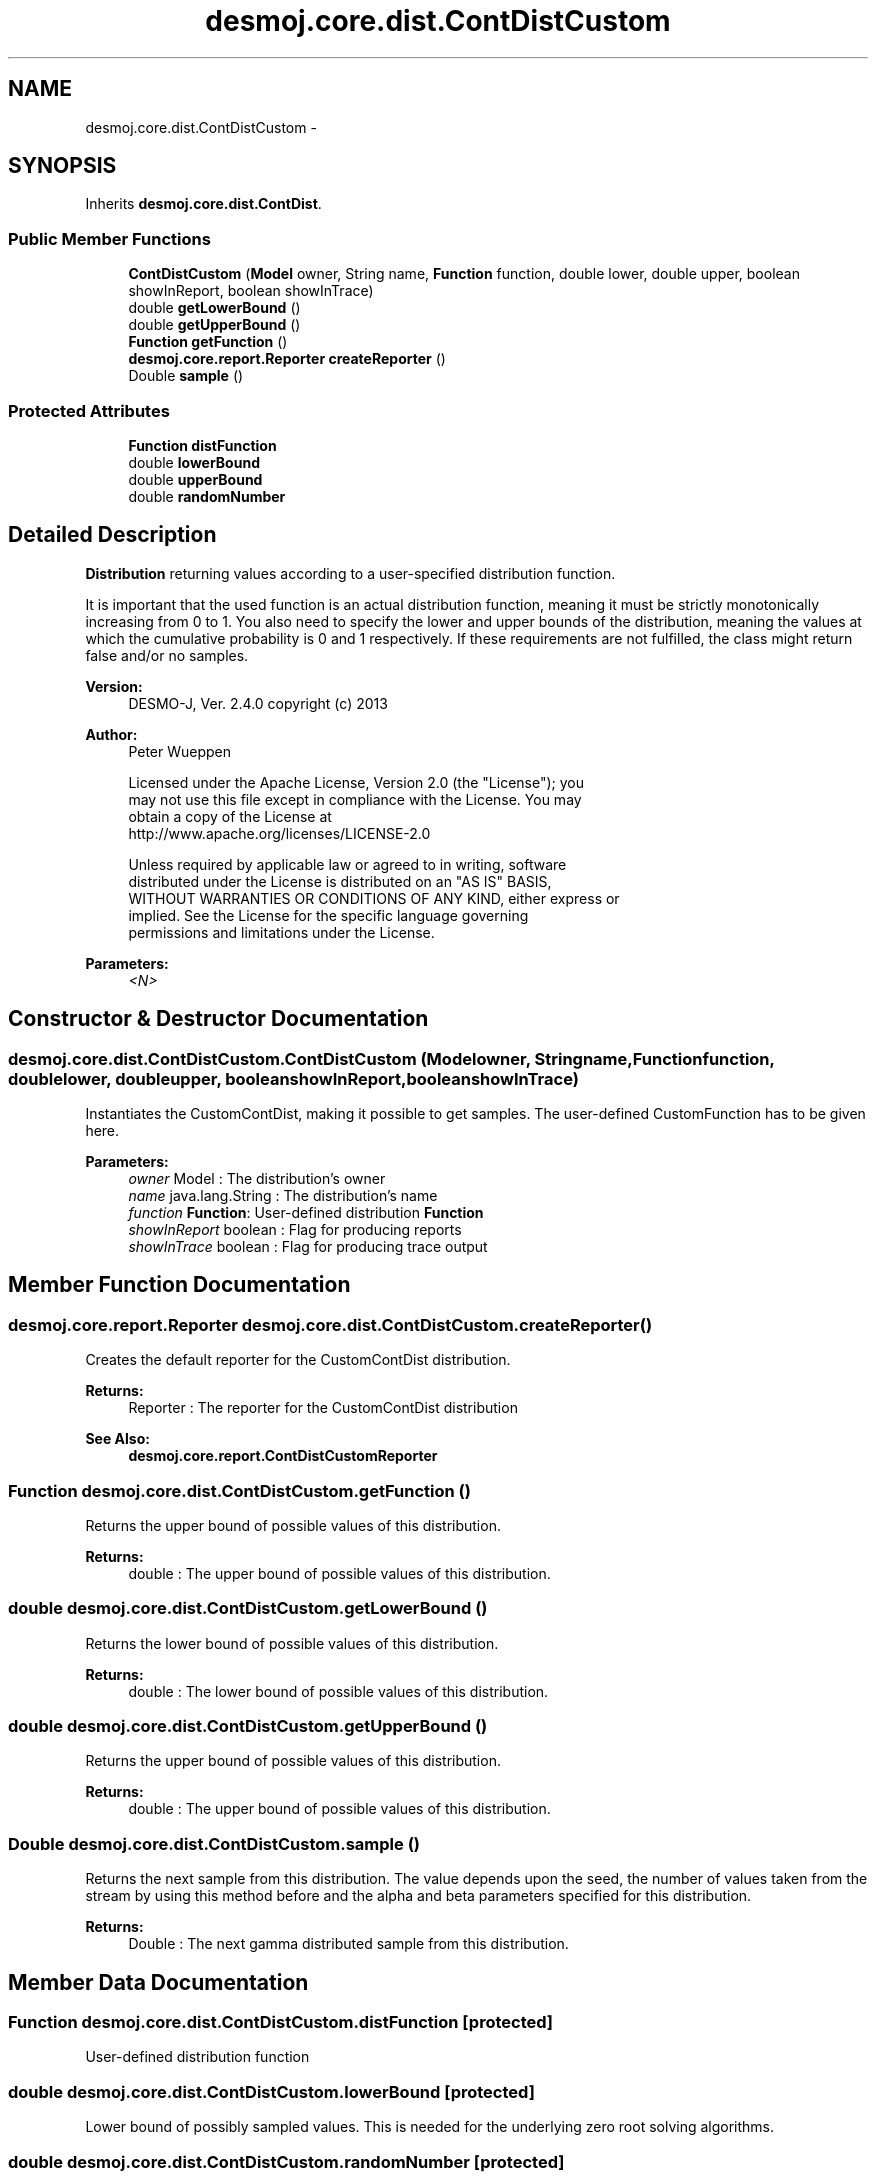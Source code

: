.TH "desmoj.core.dist.ContDistCustom" 3 "Wed Dec 4 2013" "Version 1.0" "Desmo-J" \" -*- nroff -*-
.ad l
.nh
.SH NAME
desmoj.core.dist.ContDistCustom \- 
.SH SYNOPSIS
.br
.PP
.PP
Inherits \fBdesmoj\&.core\&.dist\&.ContDist\fP\&.
.SS "Public Member Functions"

.in +1c
.ti -1c
.RI "\fBContDistCustom\fP (\fBModel\fP owner, String name, \fBFunction\fP function, double lower, double upper, boolean showInReport, boolean showInTrace)"
.br
.ti -1c
.RI "double \fBgetLowerBound\fP ()"
.br
.ti -1c
.RI "double \fBgetUpperBound\fP ()"
.br
.ti -1c
.RI "\fBFunction\fP \fBgetFunction\fP ()"
.br
.ti -1c
.RI "\fBdesmoj\&.core\&.report\&.Reporter\fP \fBcreateReporter\fP ()"
.br
.ti -1c
.RI "Double \fBsample\fP ()"
.br
.in -1c
.SS "Protected Attributes"

.in +1c
.ti -1c
.RI "\fBFunction\fP \fBdistFunction\fP"
.br
.ti -1c
.RI "double \fBlowerBound\fP"
.br
.ti -1c
.RI "double \fBupperBound\fP"
.br
.ti -1c
.RI "double \fBrandomNumber\fP"
.br
.in -1c
.SH "Detailed Description"
.PP 
\fBDistribution\fP returning values according to a user-specified distribution function\&.
.PP
It is important that the used function is an actual distribution function, meaning it must be strictly monotonically increasing from 0 to 1\&. You also need to specify the lower and upper bounds of the distribution, meaning the values at which the cumulative probability is 0 and 1 respectively\&. If these requirements are not fulfilled, the class might return false and/or no samples\&.
.PP
\fBVersion:\fP
.RS 4
DESMO-J, Ver\&. 2\&.4\&.0 copyright (c) 2013 
.RE
.PP
\fBAuthor:\fP
.RS 4
Peter Wueppen 
.PP
.nf
    Licensed under the Apache License, Version 2.0 (the "License"); you
    may not use this file except in compliance with the License. You may
    obtain a copy of the License at
    http://www.apache.org/licenses/LICENSE-2.0

    Unless required by applicable law or agreed to in writing, software
    distributed under the License is distributed on an "AS IS" BASIS,
    WITHOUT WARRANTIES OR CONDITIONS OF ANY KIND, either express or
    implied. See the License for the specific language governing
    permissions and limitations under the License.

.fi
.PP
 
.RE
.PP
\fBParameters:\fP
.RS 4
\fI<N>\fP 
.RE
.PP

.SH "Constructor & Destructor Documentation"
.PP 
.SS "desmoj\&.core\&.dist\&.ContDistCustom\&.ContDistCustom (\fBModel\fPowner, Stringname, \fBFunction\fPfunction, doublelower, doubleupper, booleanshowInReport, booleanshowInTrace)"
Instantiates the CustomContDist, making it possible to get samples\&. The user-defined CustomFunction has to be given here\&.
.PP
\fBParameters:\fP
.RS 4
\fIowner\fP Model : The distribution's owner 
.br
\fIname\fP java\&.lang\&.String : The distribution's name 
.br
\fIfunction\fP \fBFunction\fP: User-defined distribution \fBFunction\fP 
.br
\fIshowInReport\fP boolean : Flag for producing reports 
.br
\fIshowInTrace\fP boolean : Flag for producing trace output 
.RE
.PP

.SH "Member Function Documentation"
.PP 
.SS "\fBdesmoj\&.core\&.report\&.Reporter\fP desmoj\&.core\&.dist\&.ContDistCustom\&.createReporter ()"
Creates the default reporter for the CustomContDist distribution\&.
.PP
\fBReturns:\fP
.RS 4
Reporter : The reporter for the CustomContDist distribution 
.RE
.PP
\fBSee Also:\fP
.RS 4
\fBdesmoj\&.core\&.report\&.ContDistCustomReporter\fP 
.RE
.PP

.SS "\fBFunction\fP desmoj\&.core\&.dist\&.ContDistCustom\&.getFunction ()"
Returns the upper bound of possible values of this distribution\&.
.PP
\fBReturns:\fP
.RS 4
double : The upper bound of possible values of this distribution\&. 
.RE
.PP

.SS "double desmoj\&.core\&.dist\&.ContDistCustom\&.getLowerBound ()"
Returns the lower bound of possible values of this distribution\&.
.PP
\fBReturns:\fP
.RS 4
double : The lower bound of possible values of this distribution\&. 
.RE
.PP

.SS "double desmoj\&.core\&.dist\&.ContDistCustom\&.getUpperBound ()"
Returns the upper bound of possible values of this distribution\&.
.PP
\fBReturns:\fP
.RS 4
double : The upper bound of possible values of this distribution\&. 
.RE
.PP

.SS "Double desmoj\&.core\&.dist\&.ContDistCustom\&.sample ()"
Returns the next sample from this distribution\&. The value depends upon the seed, the number of values taken from the stream by using this method before and the alpha and beta parameters specified for this distribution\&.
.PP
\fBReturns:\fP
.RS 4
Double : The next gamma distributed sample from this distribution\&. 
.RE
.PP

.SH "Member Data Documentation"
.PP 
.SS "\fBFunction\fP desmoj\&.core\&.dist\&.ContDistCustom\&.distFunction\fC [protected]\fP"
User-defined distribution function 
.SS "double desmoj\&.core\&.dist\&.ContDistCustom\&.lowerBound\fC [protected]\fP"
Lower bound of possibly sampled values\&. This is needed for the underlying zero root solving algorithms\&. 
.SS "double desmoj\&.core\&.dist\&.ContDistCustom\&.randomNumber\fC [protected]\fP"
The current Number generated by RandomNumberGenerator\&. 
.SS "double desmoj\&.core\&.dist\&.ContDistCustom\&.upperBound\fC [protected]\fP"
Upper bound of possibly sampled values\&. This is needed for the underlying zero root solving algorithms\&. 

.SH "Author"
.PP 
Generated automatically by Doxygen for Desmo-J from the source code\&.
